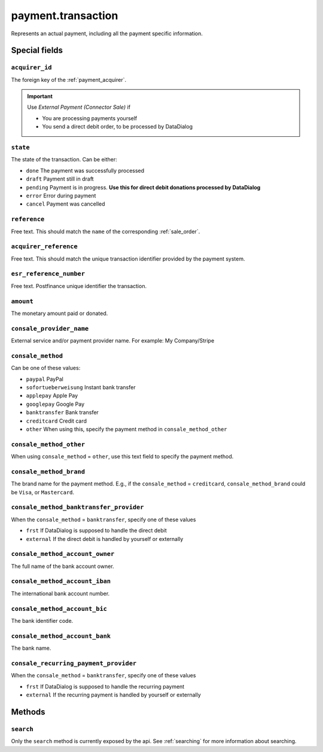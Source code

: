.. _payment_transaction:

=========================================
payment.transaction
=========================================

Represents an actual payment, including all the payment specific information.


Special fields
--------------

``acquirer_id``
"""""""""""""""""""""""
The foreign key of the :ref:`payment_acquirer`.

.. important:: Use `External Payment (Connector Sale)` if

    - You are processing payments yourself
    - You send a direct debit order, to be processed by DataDialog

``state``
""""""""""""""""""""
The state of the transaction. Can be either:

- ``done`` The payment was successfully processed
- ``draft`` Payment still in draft
- ``pending`` Payment is in progress. **Use this for direct debit donations processed by DataDialog**
- ``error`` Error during payment
- ``cancel`` Payment was cancelled

``reference``
""""""""""""""""""""
Free text. This should match the ``name`` of the corresponding :ref:`sale_order`.

``acquirer_reference``
""""""""""""""""""""""
Free text. This should match the unique transaction identifier provided by the payment system.

``esr_reference_number``
""""""""""""""""""""""""
Free text. Postfinance unique identifier the transaction.

``amount``
""""""""""""""""""""
The monetary amount paid or donated.

``consale_provider_name``
"""""""""""""""""""""""""""""""""""""""""
External service and/or payment provider name. For example: My Company/Stripe

``consale_method``
"""""""""""""""""""""""""""""""""""""""""
Can be one of these values:

- ``paypal`` PayPal
- ``sofortueberweisung`` Instant bank transfer
- ``applepay`` Apple Pay
- ``googlepay`` Google Pay
- ``banktransfer`` Bank transfer
- ``creditcard`` Credit card
- ``other`` When using this, specify the payment method in ``consale_method_other``

``consale_method_other``
"""""""""""""""""""""""""""""""""""""""""
When using ``consale_method`` = ``other``, use this text field to specify the payment method.

``consale_method_brand``
"""""""""""""""""""""""""""""""""""""""""
The brand name for the payment method. E.g., if the ``consale_method`` = ``creditcard``,
``consale_method_brand`` could be ``Visa``, or ``Mastercard``.


``consale_method_banktransfer_provider``
"""""""""""""""""""""""""""""""""""""""""
When the ``consale_method`` = ``banktransfer``, specify one of these values

- ``frst`` If DataDialog is supposed to handle the direct debit
- ``external`` If the direct debit is handled by yourself or externally

``consale_method_account_owner``
"""""""""""""""""""""""""""""""""""""""""
The full name of the bank account owner.

``consale_method_account_iban``
"""""""""""""""""""""""""""""""""""""""""
The international bank account number.

``consale_method_account_bic``
"""""""""""""""""""""""""""""""""""""""""
The bank identifier code.

``consale_method_account_bank``
"""""""""""""""""""""""""""""""""""""""""
The bank name.

``consale_recurring_payment_provider``
"""""""""""""""""""""""""""""""""""""""""
When the ``consale_method`` = ``banktransfer``, specify one of these values

- ``frst`` If DataDialog is supposed to handle the recurring payment
- ``external`` If the recurring payment is handled by yourself or externally

..
    consale_error_code
    consale_error_msg


Methods
-------

``search``
""""""""""

Only the ``search`` method is currently exposed by the api. See :ref:`searching` for more information about searching.
